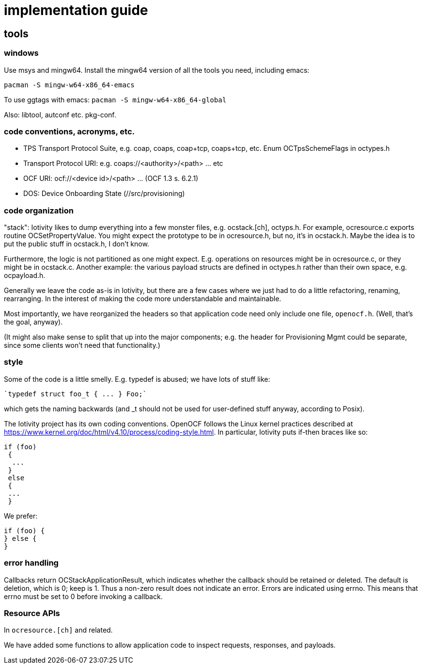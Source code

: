 = implementation guide

== tools

=== windows

Use msys and mingw64. Install the mingw64 version of all the tools you need, including emacs:

`pacman -S mingw-w64-x86_64-emacs`

To use ggtags with emacs: `pacman -S mingw-w64-x86_64-global`

Also: libtool, autconf etc.  pkg-conf.  




=== code conventions, acronyms, etc.


* TPS Transport Protocol Suite, e.g. coap, coaps, coap+tcp,
  coaps+tcp, etc. Enum OCTpsSchemeFlags in octypes.h

* Transport Protocol URI: e.g. coaps://<authority>/<path> ... etc

* OCF URI:  ocf://<device id>/<path> ... (OCF 1.3 s. 6.2.1)

* DOS: Device Onboarding State (//src/provisioning)

=== code organization

"stack": Iotivity likes to dump everything into a few monster files,
e.g. ocstack.[ch], octyps.h. For example, ocresource.c exports routine
OCSetPropertyValue. You might expect the prototype to be in
ocresource.h, but no, it's in ocstack.h. Maybe the idea is to put the
public stuff in ocstack.h, I don't know.

Furthermore, the logic is not partitioned as one might
expect. E.g. operations on resources might be in ocresource.c, or they
might be in ocstack.c. Another example: the various payload structs
are defined in octypes.h rather than their own space,
e.g. ocpayload.h.

Generally we leave the code as-is in Iotivity, but there are a few
cases where we just had to do a little refactoring, renaming,
rearranging. In the interest of making the code more understandable
and maintainable.

Most importantly, we have reorganized the headers so that application
code need only include one file, `openocf.h`.  (Well, that's the goal, anyway).

(It might also make sense to split that up into the major components;
e.g. the header for Provisioning Mgmt could be separate, since some
clients won't need that functionality.)


=== style

Some of the code is a little smelly.  E.g. typedef is abused; we have
lots of stuff like:

    `typedef struct foo_t { ... } Foo;`

which gets the naming backwards (and _t should not be used for
user-defined stuff anyway, according to Posix).

The Iotivity project has its own coding conventions. OpenOCF follows
the Linux kernel practices described at https://www.kernel.org/doc/html/v4.10/process/coding-style.html. In particular, Iotivity puts if-then braces like so:

[source,c]
----
if (foo)
 {
  ...
 }
 else
 {
 ...
 }
----

We prefer:

[source,c]
----
if (foo) {
} else {
}
----

=== error handling

Callbacks return OCStackApplicationResult, which indicates whether the
callback should be retained or deleted. The default is deletion, which
is 0; keep is 1. Thus a non-zero result does not indicate an
error. Errors are indicated using errno. This means that errno must be
set to 0 before invoking a callback.

=== Resource APIs

In `ocresource.[ch]` and related.

We have added some functions to allow application code to inspect
requests, responses, and payloads.

